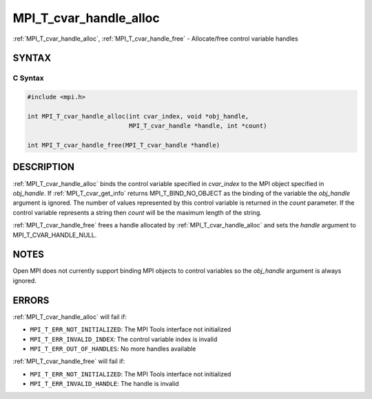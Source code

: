 .. _mpi_t_cvar_handle_alloc:


MPI_T_cvar_handle_alloc
=======================

.. include_body

:ref:`MPI_T_cvar_handle_alloc`, :ref:`MPI_T_cvar_handle_free` - Allocate/free
control variable handles


SYNTAX
------


C Syntax
^^^^^^^^

.. code-block:: c

   #include <mpi.h>

   int MPI_T_cvar_handle_alloc(int cvar_index, void *obj_handle,
                               MPI_T_cvar_handle *handle, int *count)

   int MPI_T_cvar_handle_free(MPI_T_cvar_handle *handle)


DESCRIPTION
-----------

:ref:`MPI_T_cvar_handle_alloc` binds the control variable specified in
*cvar_index* to the MPI object specified in *obj_handle*. If
:ref:`MPI_T_cvar_get_info` returns MPI_T_BIND_NO_OBJECT as the binding of the
variable the *obj_handle* argument is ignored. The number of values
represented by this control variable is returned in the *count*
parameter. If the control variable represents a string then *count* will
be the maximum length of the string.

:ref:`MPI_T_cvar_handle_free` frees a handle allocated by
:ref:`MPI_T_cvar_handle_alloc` and sets the *handle* argument to
MPI_T_CVAR_HANDLE_NULL.


NOTES
-----

Open MPI does not currently support binding MPI objects to control
variables so the *obj_handle* argument is always ignored.


ERRORS
------

:ref:`MPI_T_cvar_handle_alloc` will fail if:

* ``MPI_T_ERR_NOT_INITIALIZED``: The MPI Tools interface not initialized

* ``MPI_T_ERR_INVALID_INDEX``: The control variable index is invalid

* ``MPI_T_ERR_OUT_OF_HANDLES``: No more handles available

:ref:`MPI_T_cvar_handle_free` will fail if:

* ``MPI_T_ERR_NOT_INITIALIZED``: The MPI Tools interface not initialized

* ``MPI_T_ERR_INVALID_HANDLE``: The handle is invalid


.. seealso::
   * :ref:`MPI_T_cvar_get_info`
